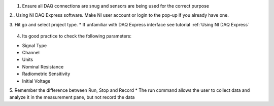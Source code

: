 
1. Ensure all DAQ connections are snug and sensors are being used for the correct purpose

2.. Using NI DAQ Express software. Make NI user account or login to the pop-up if you already have one.

3. Hit go and select project type. 
* If unfamiliar with DAQ Express interface see tutorial :ref:`Using NI DAQ Express`

.. figure:: ../_static/images/UsingNIDAQExpress2.png
    :figwidth: 600px
    :target: ../_static/images/UsingNIDAQExpress2.png  

4. Its good practice to check the following parameters:

* Signal Type
* Channel
* Units
* Nominal Resistance
* Radiometric Sensitivity
* Initial Voltage

5. Remember the difference between Run, Stop and Record
* The run command allows the user to collect data and analyze it in the measurement pane, but not record the data


